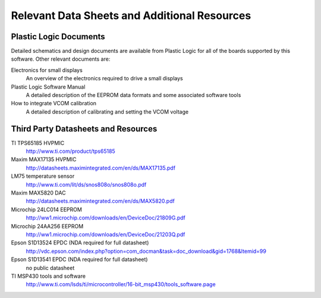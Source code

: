 Relevant Data Sheets and Additional Resources
=============================================

Plastic Logic Documents
-----------------------

Detailed schematics and design documents are available from Plastic Logic for
all of the boards supported by this software. Other relevant documents are:

Electronics for small displays
  An overview of the electronics required to drive a small displays

Plastic Logic Software Manual
  A detailed description of the EEPROM data formats and some associated software tools

How to integrate VCOM calibration
  A detailed description of calibrating and setting the VCOM voltage


Third Party Datasheets and Resources
------------------------------------

TI TPS65185 HVPMIC
  http://www.ti.com/product/tps65185

Maxim MAX17135 HVPMIC
  http://datasheets.maximintegrated.com/en/ds/MAX17135.pdf

LM75 temperature sensor
  http://www.ti.com/lit/ds/snos808o/snos808o.pdf

Maxim MAX5820 DAC
  http://datasheets.maximintegrated.com/en/ds/MAX5820.pdf

Microchip 24LC014 EEPROM
  http://ww1.microchip.com/downloads/en/DeviceDoc/21809G.pdf

Microchip 24AA256 EEPROM
  http://ww1.microchip.com/downloads/en/DeviceDoc/21203Q.pdf

Epson S1D13524 EPDC (NDA required for full datasheet)
  http://vdc.epson.com/index.php?option=com_docman&task=doc_download&gid=1768&Itemid=99

Epson S1D13541 EPDC (NDA required for full datasheet)
  no public datasheet

TI MSP430 tools and software
  http://www.ti.com/lsds/ti/microcontroller/16-bit_msp430/tools_software.page
  

.. raw:: pdf 

   PageBreak
